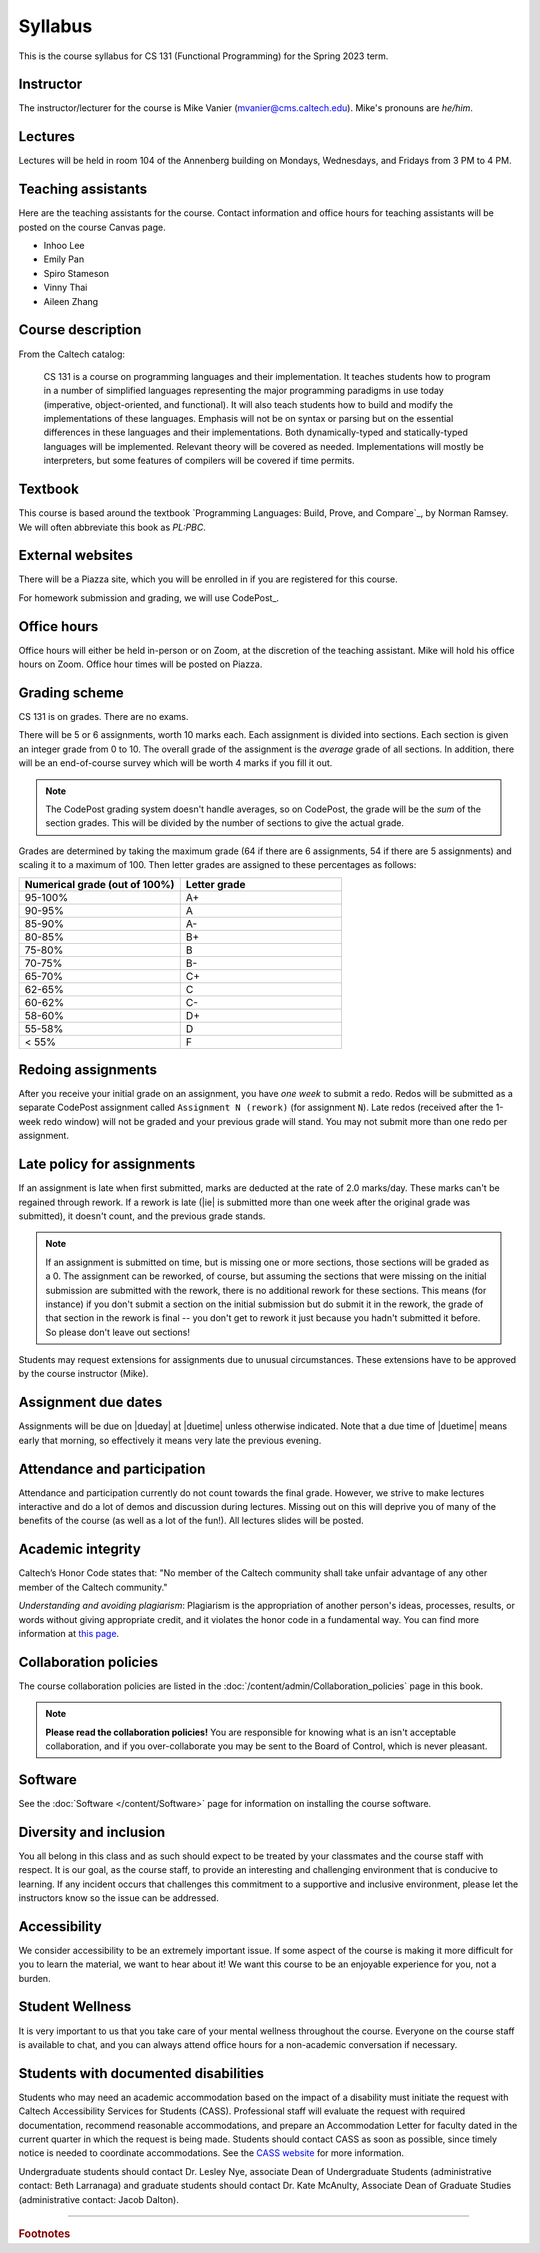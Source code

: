 .. _Syllabus:

Syllabus
========

This is the course syllabus for CS 131 (Functional Programming)
for the Spring 2023 term.

Instructor
----------

The instructor/lecturer for the course is Mike Vanier
(mvanier@cms.caltech.edu).
Mike's pronouns are *he/him*.


Lectures
--------

Lectures will be held in room 104 of the Annenberg building
on Mondays, Wednesdays, and Fridays from 3 PM to 4 PM.


Teaching assistants
-------------------

Here are the teaching assistants for the course.
Contact information and office hours for teaching assistants
will be posted on the course Canvas page.

* Inhoo Lee
* Emily Pan
* Spiro Stameson
* Vinny Thai
* Aileen Zhang


Course description
------------------

From the Caltech catalog:

.. pull-quote::

   CS 131 is a course on programming languages and their implementation.
   It teaches students how to program in a number of simplified languages
   representing the major programming paradigms in use today
   (imperative, object-oriented, and functional).
   It will also teach students how to build and modify
   the implementations of these languages.
   Emphasis will not be on syntax or parsing
   but on the essential differences
   in these languages and their implementations.
   Both dynamically-typed and statically-typed languages will be implemented.
   Relevant theory will be covered as needed.
   Implementations will mostly be interpreters,
   but some features of compilers will be covered if time permits. 


Textbook
--------

This course is based around the textbook
`Programming Languages: Build, Prove, and Compare`_, by Norman Ramsey.
We will often abbreviate this book as *PL:PBC*.


External websites
-----------------

There will be a Piazza site, which you will be enrolled in
if you are registered for this course.

For homework submission and grading, we will use CodePost_.


Office hours
------------

Office hours will either be held in-person or on Zoom,
at the discretion of the teaching assistant.
Mike will hold his office hours on Zoom.
Office hour times will be posted on Piazza.


Grading scheme
--------------

CS 131 is on grades. There are no exams.

There will be 5 or 6 assignments, worth 10 marks each. Each assignment is
divided into sections. Each section is given an integer grade from 0 to 10. The
overall grade of the assignment is the *average* grade of all sections. In
addition, there will be an end-of-course survey which will be worth 4 marks if
you fill it out.

.. note::

   The CodePost grading system doesn't handle averages, so on CodePost,
   the grade will be the *sum* of the section grades.
   This will be divided by the number of sections to give the actual grade.

Grades are determined by taking the maximum grade (64 if there are 6
assignments, 54 if there are 5 assignments)
and scaling it to a maximum of 100.
Then letter grades are assigned to these percentages as follows:

.. list-table::
   :widths: 25 25
   :header-rows: 1

   * - Numerical grade (out of 100%)
     - Letter grade
   * - 95-100%
     - A+
   * - 90-95%
     - A
   * - 85-90%
     - A-
   * - 80-85%
     - B+
   * - 75-80%
     - B
   * - 70-75%
     - B-
   * - 65-70%
     - C+
   * - 62-65%
     - C
   * - 60-62%
     - C-
   * - 58-60%
     - D+
   * - 55-58%
     - D
   * - < 55%
     - F


Redoing assignments
-------------------

After you receive your initial grade on an assignment,
you have *one week* to submit a redo.
Redos will be submitted as a separate CodePost assignment called
``Assignment N (rework)`` (for assignment ``N``).
Late redos (received after the 1-week redo window)
will not be graded and your previous grade will stand.
You may not submit more than one redo per assignment.


Late policy for assignments
---------------------------

If an assignment is late when first submitted, marks are deducted at the rate
of 2.0 marks/day.  These marks can't be regained through rework.  If a rework
is late (|ie| is submitted more than one week after the original grade was
submitted), it doesn't count, and the previous grade stands.

.. note::

   If an assignment is submitted on time, but is missing one or more sections,
   those sections will be graded as a 0.
   The assignment can be reworked, of course,
   but assuming the sections that were missing on the initial submission
   are submitted with the rework,
   there is no additional rework for these sections.
   This means (for instance) if you don't submit a section
   on the initial submission but do submit it in the rework,
   the grade of that section in the rework is final --
   you don't get to rework it just because you hadn't submitted it before.
   So please don't leave out sections!
 
Students may request extensions for assignments due to unusual circumstances.
These extensions have to be approved by the course instructor (Mike).


Assignment due dates
--------------------

Assignments will be due on |dueday| at |duetime| unless otherwise indicated.
Note that a due time of |duetime| means early that morning, so effectively it
means very late the previous evening.


Attendance and participation
----------------------------

Attendance and participation currently do not count towards the final grade.
However, we strive to make lectures interactive and do a lot of demos and
discussion during lectures.  Missing out on this will deprive you of many of
the benefits of the course (as well as a lot of the fun!).
All lectures slides will be posted.


Academic integrity
------------------

Caltech’s Honor Code states that: "No member of the Caltech community shall
take unfair advantage of any other member of the Caltech community."

*Understanding and avoiding plagiarism*: Plagiarism is the appropriation of
another person's ideas, processes, results, or words without giving appropriate
credit, and it violates the honor code in a fundamental way. You can find more
information at `this page <http://writing.caltech.edu/resources/plagiarism>`_.


Collaboration policies
----------------------

The course collaboration policies are listed in the
:doc:`/content/admin/Collaboration_policies` page in this book.

.. note::

   **Please read the collaboration policies!**
   You are responsible for knowing what is an isn't acceptable collaboration,
   and if you over-collaborate you may be sent to the Board of Control,
   which is never pleasant.


Software
--------

See the :doc:`Software </content/Software>` page
for information on installing the course software.


Diversity and inclusion
-----------------------

You all belong in this class and as such should expect to be treated by your
classmates and the course staff with respect. It is our goal, as the course
staff, to provide an interesting and challenging environment that is conducive
to learning. If any incident occurs that challenges this commitment to a
supportive and inclusive environment, please let the instructors know so the
issue can be addressed.

Accessibility
-------------

We consider accessibility to be an extremely important issue.  If some aspect
of the course is making it more difficult for you to learn the material, we
want to hear about it!  We want this course to be an enjoyable experience for
you, not a burden.

Student Wellness
----------------

It is very important to us that you take care of your mental wellness
throughout the course. Everyone on the course staff is available to chat, and
you can always attend office hours for a non-academic conversation if
necessary.

Students with documented disabilities
-------------------------------------

Students who may need an academic accommodation based on the impact of a
disability must initiate the request with Caltech Accessibility Services for
Students (CASS).  Professional staff will evaluate the request with required
documentation, recommend reasonable accommodations, and prepare an
Accommodation Letter for faculty dated in the current quarter in which the
request is being made. Students should contact CASS as soon as possible, since
timely notice is needed to coordinate accommodations.
See the `CASS website <http://cass.caltech.edu/>`_ for more information.

Undergraduate students should contact Dr. Lesley Nye, associate Dean of
Undergraduate Students (administrative contact: Beth Larranaga) and graduate
students should contact Dr. Kate McAnulty, Associate Dean of Graduate Studies
(administrative contact: Jacob Dalton).

----

.. rubric:: Footnotes


